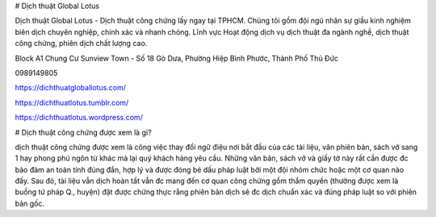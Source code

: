 # Dịch thuật  Global Lotus

Dịch thuật Global Lotus - Dịch thuật công chứng lấy ngay tại TPHCM. Chúng tôi gồm đội ngũ nhân sự giầu kinh nghiệm biên dịch chuyên nghiệp, chính xác và nhanh chóng. Lĩnh vực Hoạt động dịch vụ dịch thuật đa ngành nghề, dịch thuật công chứng, phiên dịch chất lượng cao.

Block A1 Chung Cư Sunview Town - Số 18 Gò Dưa, Phường Hiệp Bình Phước, Thành Phố Thủ Đức

0989149805

https://dichthuatgloballotus.com/

https://dichthuatlotus.tumblr.com/

https://dichthuatlotus.wordpress.com/

# Dịch thuật công chứng được xem là gì?

dịch thuật công chứng được xem là công việc thay đổi ngữ điệu nơi bắt đầu của các tài liệu, văn phiên bản, sách vở sang 1 hay phong phú ngôn từ khác mà lại quý khách hàng yêu cầu. Những văn bản, sách vở và giấy tờ này rất cần được đc bảo đảm an toàn tính đúng đắn, hợp lý và được đóng bé dấu pháp luật bởi một đội nhóm chức hoặc một cơ quan nào đấy. Sau đó, tài liệu vẫn dịch hoàn tất vẫn đc mang đến cơ quan công chứng gồm thẩm quyền (thường được xem là buồng tứ pháp Q., huyện) đặt được chứng thực rằng phiên bản dịch sẽ đc dịch chuẩn xác và đúng pháp luật so với phiên bản gốc.
